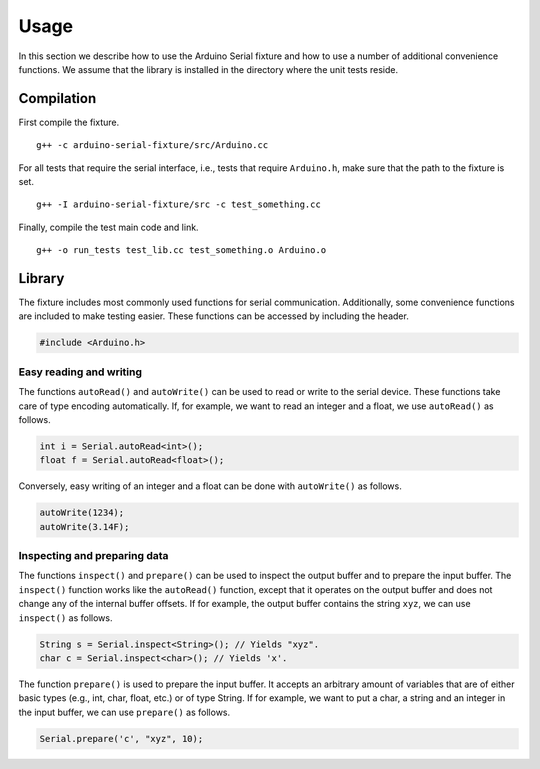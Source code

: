 Usage
=====

In this section we describe how to use the Arduino Serial fixture and how to
use a number of additional convenience functions. We assume that the library is
installed in the directory where the unit tests reside.


Compilation
-----------

First compile the fixture.

::

    g++ -c arduino-serial-fixture/src/Arduino.cc

For all tests that require the serial interface, i.e., tests that require
``Arduino.h``, make sure that the path to the fixture is set.

::

    g++ -I arduino-serial-fixture/src -c test_something.cc

Finally, compile the test main code and link.

::

    g++ -o run_tests test_lib.cc test_something.o Arduino.o


Library
-------

The fixture includes most commonly used functions for serial communication.
Additionally, some convenience functions are included to make testing easier.
These functions can be accessed by including the header.

.. code:: cpp

    #include <Arduino.h>

Easy reading and writing
^^^^^^^^^^^^^^^^^^^^^^^^

The functions ``autoRead()`` and ``autoWrite()`` can be used to read or write
to the serial device. These functions take care of type encoding automatically.
If, for example, we want to read an integer and a float, we use ``autoRead()``
as follows.

.. code:: cpp

    int i = Serial.autoRead<int>();
    float f = Serial.autoRead<float>();

Conversely, easy writing of an integer and a float can be done with
``autoWrite()`` as follows.

.. code:: cpp

    autoWrite(1234);
    autoWrite(3.14F);

Inspecting and preparing data
^^^^^^^^^^^^^^^^^^^^^^^^^^^^^

The functions ``inspect()`` and ``prepare()`` can be used to inspect the output
buffer and to prepare the input buffer. The ``inspect()`` function works like
the ``autoRead()`` function, except that it operates on the output buffer and
does not change any of the internal buffer offsets. If for example, the output
buffer contains the string ``xyz``, we can use ``inspect()`` as follows.

.. code:: cpp

    String s = Serial.inspect<String>(); // Yields "xyz".
    char c = Serial.inspect<char>(); // Yields 'x'.

The function ``prepare()`` is used to prepare the input buffer. It accepts an
arbitrary amount of variables that are of either basic types (e.g., int, char,
float, etc.) or of type String. If for example, we want to put a char, a string
and an integer in the input buffer, we can use ``prepare()`` as follows.

.. code:: cpp

    Serial.prepare('c', "xyz", 10);
